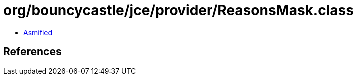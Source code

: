= org/bouncycastle/jce/provider/ReasonsMask.class

 - link:ReasonsMask-asmified.java[Asmified]

== References

